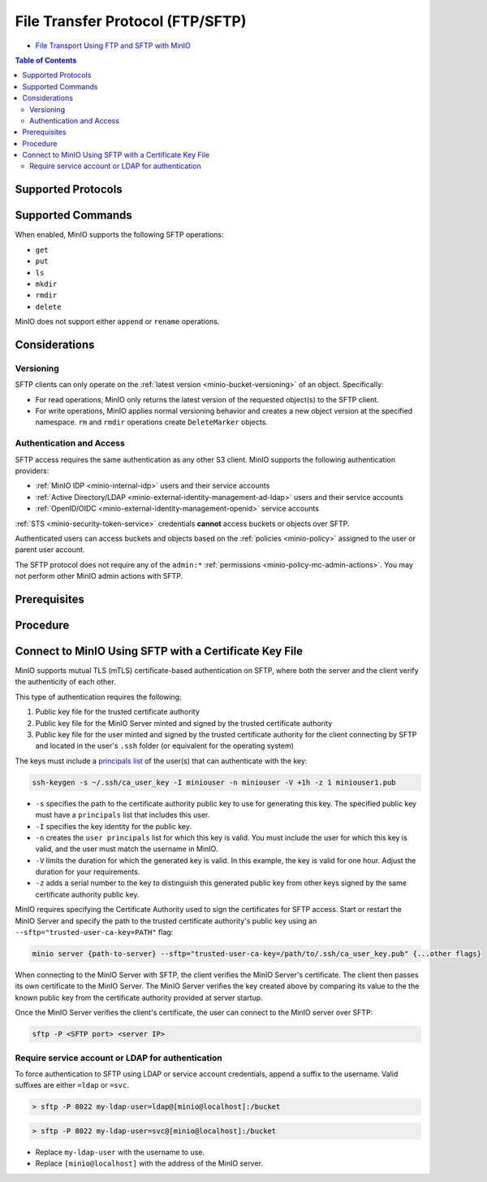 .. _minio-ftp:

=================================
File Transfer Protocol (FTP/SFTP)
=================================

.. default-domain:: minio

.. container:: extlinks-video

   - `File Transport Using FTP and SFTP with MinIO <https://www.youtube.com/watch?v=lNZyL8wD-lI>`__

.. contents:: Table of Contents
   :local:
   :depth: 2

.. tab-set::

   .. tab-item:: Kubernetes
      :sync: k8s

      Starting with Operator 5.0.7 and :minio-release:`MinIO Server RELEASE.2023-04-20T17-56-55Z <RELEASE.2023-04-20T17-56-55Z>`, you can use the SSH File Transfer Protocol (SFTP) to interact with the objects on a MinIO Operator Tenant deployment.

      SFTP is defined by the Internet Engineering Task Force (IETF) as an extension of SSH 2.0.
      It allows file transfer over SSH for use with :ref:`Transport Layer Security (TLS) <minio-tls>` and virtual private network (VPN) applications.

      Enabling SFTP does not affect other MinIO features.

   .. tab-item:: Baremetal
      :sync: baremetal

      Starting with :minio-release:`MinIO Server RELEASE.2023-04-20T17-56-55Z <RELEASE.2023-04-20T17-56-55Z>`, you can use the File Transfer Protocol (FTP) to interact with the objects on a MinIO deployment.

      You must specifically enable FTP or SFTP when starting the server.
      Enabling either server type does not affect other MinIO features.

      This page uses the abbreviation FTP throughout, but you can use any of the supported FTP protocols described below.

Supported Protocols
-------------------

.. tab-set::

   .. tab-item:: Kubernetes
      :sync: k8s

      The MinIO Operator only supports configuring SSH File Transfer Protocol (SFTP).

   .. tab-item:: Baremetal
      :sync: baremetal

      When enabled, MinIO supports FTP access over the following protocols:

      - SSH File Transfer Protocol (SFTP)

        SFTP is defined by the Internet Engineering Task Force (IETF) as an extension of SSH 2.0.
        SFTP allows file transfer over SSH for use with :ref:`Transport Layer Security (TLS) <minio-tls>` and virtual private network (VPN) applications.

        Your FTP client must support SFTP.

      - File Transfer Protocol over SSL/TLS (FTPS)
      
        FTPS allows for encrypted FTP communication with TLS certificates over the standard FTP communication channel.
        FTPS should not be confused with SFTP, as FTPS does not communicate over a Secure Shell (SSH).

        Your FTP client must support FTPS.

      - File Transfer Protocol (FTP)
      
        Unencrypted file transfer.

        MinIO does **not** recommend using unencrypted FTP for file transfer.

Supported Commands
------------------

When enabled, MinIO supports the following SFTP operations:

- ``get``
- ``put``
- ``ls``
- ``mkdir``
- ``rmdir``
- ``delete``

MinIO does not support either ``append`` or ``rename`` operations.

Considerations
--------------

Versioning
~~~~~~~~~~

SFTP clients can only operate on the :ref:`latest version <minio-bucket-versioning>` of an object.
Specifically:

- For read operations, MinIO only returns the latest version of the requested object(s) to the SFTP client.
- For write operations, MinIO applies normal versioning behavior and creates a new object version at the specified namespace.
  ``rm`` and ``rmdir`` operations create ``DeleteMarker`` objects.

Authentication and Access
~~~~~~~~~~~~~~~~~~~~~~~~~

SFTP access requires the same authentication as any other S3 client.
MinIO supports the following authentication providers:

- :ref:`MinIO IDP <minio-internal-idp>` users and their service accounts
- :ref:`Active Directory/LDAP <minio-external-identity-management-ad-ldap>` users and their service accounts
- :ref:`OpenID/OIDC <minio-external-identity-management-openid>` service accounts

:ref:`STS <minio-security-token-service>` credentials **cannot** access buckets or objects over SFTP.

Authenticated users can access buckets and objects based on the :ref:`policies <minio-policy>` assigned to the user or parent user account.

The SFTP protocol does not require any of the ``admin:*`` :ref:`permissions <minio-policy-mc-admin-actions>`.
You may not perform other MinIO admin actions with SFTP.

Prerequisites
-------------

.. tab-set::

   .. tab-item:: Kubernetes
      :sync: k8s

      - MinIO Operator v5.0.7 or later.
      - Enable an SFTP port (8022) for the server.
      - A port to use for the SFTP commands and a range of ports to allow the SFTP server to request to use for the data transfer.

   .. tab-item:: Baremetal
      :sync: baremetal

      - MinIO RELEASE.2023-04-20T17-56-55Z or later.
      - Enable an FTP or SFTP port for the server.
      - A port to use for the FTP commands and a range of ports to allow the FTP server to request to use for the data transfer.

Procedure
---------

.. tab-set::

   .. tab-item:: Kubernetes
      :sync: k8s

      .. include:: /includes/k8s/file-transfer-protocol-k8s.rst

   .. tab-item:: Baremetal
      :sync: baremetal

      .. include:: /includes/linux/file-transfer-protocol-not-k8s.rst

.. _minio-certificate-key-file-sftp-k8s:

Connect to MinIO Using SFTP with a Certificate Key File
-------------------------------------------------------

.. versionadded:: RELEASE.2024-05-07T06-41-25Z


MinIO supports mutual TLS (mTLS) certificate-based authentication on SFTP, where both the server and the client verify the authenticity of each other.

This type of authentication requires the following:

1. Public key file for the trusted certificate authority
2. Public key file for the MinIO Server minted and signed by the trusted certificate authority
3. Public key file for the user minted and signed by the trusted certificate authority for the client connecting by SFTP and located in the user's ``.ssh`` folder (or equivalent for the operating system)

The keys must include a `principals list <https://man.openbsd.org/ssh-keygen#CERTIFICATES>`__ of the user(s) that can authenticate with the key:

.. code-block:: shell
   :class: copyable

   ssh-keygen -s ~/.ssh/ca_user_key -I miniouser -n miniouser -V +1h -z 1 miniouser1.pub

-  ``-s`` specifies the path to the certificate authority public key to use for generating this key.
   The specified public key must have a ``principals`` list that includes this user.
- ``-I`` specifies the key identity for the public key.
- ``-n`` creates the ``user principals`` list for which this key is valid. 
  You must include the user for which this key is valid, and the user must match the username in MinIO.
- ``-V`` limits the duration for which the generated key is valid. 
  In this example, the key is valid for one hour.
  Adjust the duration for your requirements.
- ``-z`` adds a serial number to the key to distinguish this generated public key from other keys signed by the same certificate authority public key.

MinIO requires specifying the Certificate Authority used to sign the certificates for SFTP access.
Start or restart the MinIO Server and specify the path to the trusted certificate authority's public key using an ``--sftp="trusted-user-ca-key=PATH"`` flag:

.. code-block:: shell
   :class: copyable 

   minio server {path-to-server} --sftp="trusted-user-ca-key=/path/to/.ssh/ca_user_key.pub" {...other flags}

When connecting to the MinIO Server with SFTP, the client verifies the MinIO Server's certificate.
The client then passes its own certificate to the MinIO Server.
The MinIO Server verifies the key created above by comparing its value to the the known public key from the certificate authority provided at server startup.

Once the MinIO Server verifies the client's certificate, the user can connect to the MinIO server over SFTP:

.. code-block:: bash
   :class: copyable:
   
   sftp -P <SFTP port> <server IP>

Require service account or LDAP for authentication
~~~~~~~~~~~~~~~~~~~~~~~~~~~~~~~~~~~~~~~~~~~~~~~~~~

To force authentication to SFTP using LDAP or service account credentials, append a suffix to the username.
Valid suffixes are either ``=ldap`` or ``=svc``.

.. code-block:: console

   > sftp -P 8022 my-ldap-user=ldap@[minio@localhost]:/bucket


.. code-block:: console

   > sftp -P 8022 my-ldap-user=svc@[minio@localhost]:/bucket


- Replace ``my-ldap-user`` with the username to use.
- Replace ``[minio@localhost]`` with the address of the MinIO server.


